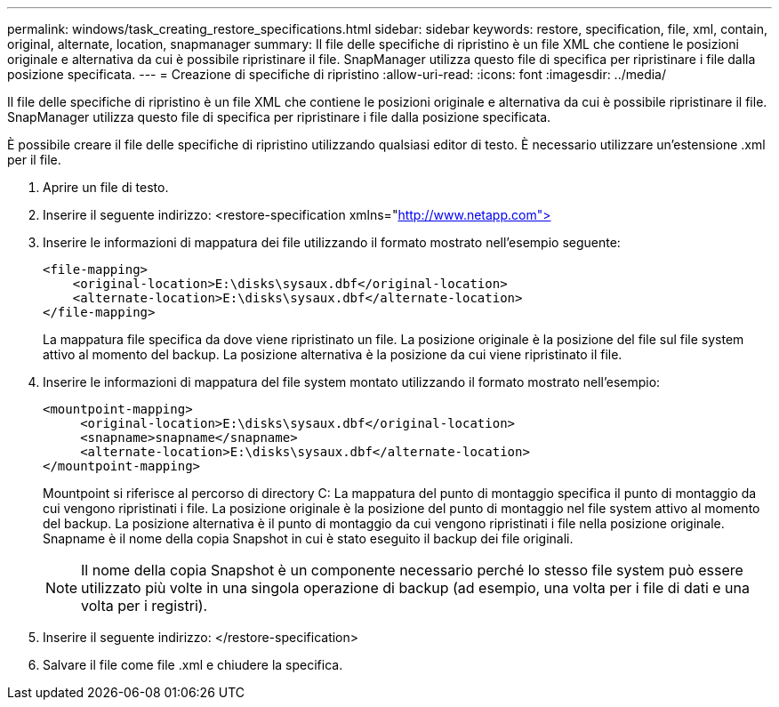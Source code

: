---
permalink: windows/task_creating_restore_specifications.html 
sidebar: sidebar 
keywords: restore, specification, file, xml, contain, original, alternate, location, snapmanager 
summary: Il file delle specifiche di ripristino è un file XML che contiene le posizioni originale e alternativa da cui è possibile ripristinare il file. SnapManager utilizza questo file di specifica per ripristinare i file dalla posizione specificata. 
---
= Creazione di specifiche di ripristino
:allow-uri-read: 
:icons: font
:imagesdir: ../media/


[role="lead"]
Il file delle specifiche di ripristino è un file XML che contiene le posizioni originale e alternativa da cui è possibile ripristinare il file. SnapManager utilizza questo file di specifica per ripristinare i file dalla posizione specificata.

È possibile creare il file delle specifiche di ripristino utilizzando qualsiasi editor di testo. È necessario utilizzare un'estensione .xml per il file.

. Aprire un file di testo.
. Inserire il seguente indirizzo: <restore-specification xmlns="http://www.netapp.com">[]
. Inserire le informazioni di mappatura dei file utilizzando il formato mostrato nell'esempio seguente:
+
[listing]
----
<file-mapping>
    <original-location>E:\disks\sysaux.dbf</original-location>
    <alternate-location>E:\disks\sysaux.dbf</alternate-location>
</file-mapping>
----
+
La mappatura file specifica da dove viene ripristinato un file. La posizione originale è la posizione del file sul file system attivo al momento del backup. La posizione alternativa è la posizione da cui viene ripristinato il file.

. Inserire le informazioni di mappatura del file system montato utilizzando il formato mostrato nell'esempio:
+
[listing]
----
<mountpoint-mapping>
     <original-location>E:\disks\sysaux.dbf</original-location>
     <snapname>snapname</snapname>
     <alternate-location>E:\disks\sysaux.dbf</alternate-location>
</mountpoint-mapping>
----
+
Mountpoint si riferisce al percorso di directory C: La mappatura del punto di montaggio specifica il punto di montaggio da cui vengono ripristinati i file. La posizione originale è la posizione del punto di montaggio nel file system attivo al momento del backup. La posizione alternativa è il punto di montaggio da cui vengono ripristinati i file nella posizione originale. Snapname è il nome della copia Snapshot in cui è stato eseguito il backup dei file originali.

+

NOTE: Il nome della copia Snapshot è un componente necessario perché lo stesso file system può essere utilizzato più volte in una singola operazione di backup (ad esempio, una volta per i file di dati e una volta per i registri).

. Inserire il seguente indirizzo: </restore-specification>
. Salvare il file come file .xml e chiudere la specifica.

